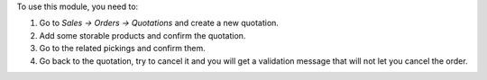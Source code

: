 To use this module, you need to:

#. Go to *Sales -> Orders -> Quotations* and create a new quotation.
#. Add some storable products and confirm the quotation.
#. Go to the related pickings and confirm them.
#. Go back to the quotation, try to cancel it and you will get a validation
   message that will not let you cancel the order.
